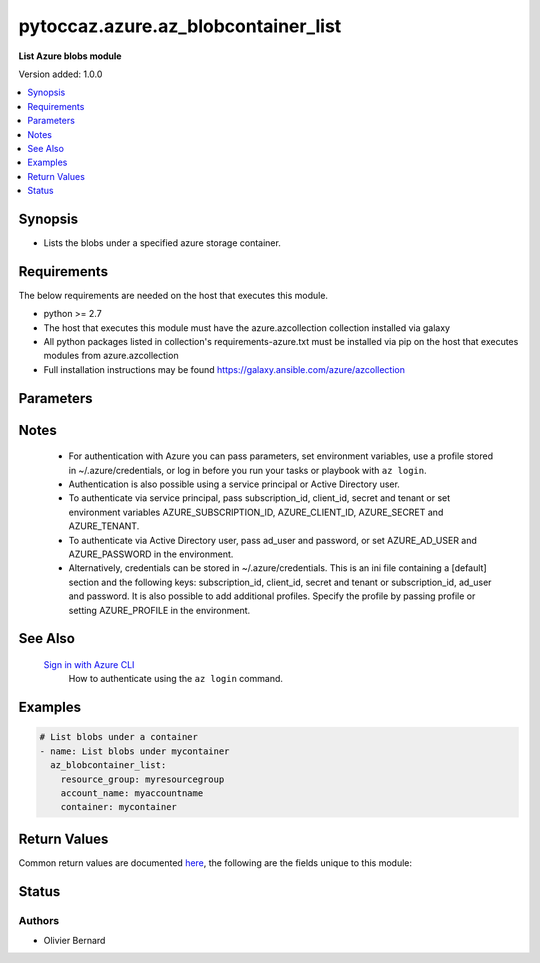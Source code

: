 .. _pytoccaz.azure.az_blobcontainer_list_module:


************************************
pytoccaz.azure.az_blobcontainer_list
************************************

**List Azure blobs module**


Version added: 1.0.0

.. contents::
   :local:
   :depth: 1


Synopsis
--------
- Lists the blobs under a specified azure storage container.



Requirements
------------
The below requirements are needed on the host that executes this module.

- python >= 2.7
- The host that executes this module must have the azure.azcollection collection installed via galaxy
- All python packages listed in collection's requirements-azure.txt must be installed via pip on the host that executes modules from azure.azcollection
- Full installation instructions may be found https://galaxy.ansible.com/azure/azcollection


Parameters
----------

.. raw:: html

    <table  border=0 cellpadding=0 class="documentation-table">
        <tr>
            <th colspan="1">Parameter</th>
            <th>Choices/<font color="blue">Defaults</font></th>
            <th width="100%">Comments</th>
        </tr>
            <tr>
                <td colspan="1">
                    <div class="ansibleOptionAnchor" id="parameter-"></div>
                    <b>ad_user</b>
                    <a class="ansibleOptionLink" href="#parameter-" title="Permalink to this option"></a>
                    <div style="font-size: small">
                        <span style="color: purple">string</span>
                    </div>
                </td>
                <td>
                </td>
                <td>
                        <div>Active Directory username. Use when authenticating with an Active Directory user rather than service principal.</div>
                </td>
            </tr>
            <tr>
                <td colspan="1">
                    <div class="ansibleOptionAnchor" id="parameter-"></div>
                    <b>adfs_authority_url</b>
                    <a class="ansibleOptionLink" href="#parameter-" title="Permalink to this option"></a>
                    <div style="font-size: small">
                        <span style="color: purple">string</span>
                    </div>
                </td>
                <td>
                </td>
                <td>
                        <div>Azure AD authority url. Use when authenticating with Username/password, and has your own ADFS authority.</div>
                </td>
            </tr>
            <tr>
                <td colspan="1">
                    <div class="ansibleOptionAnchor" id="parameter-"></div>
                    <b>api_profile</b>
                    <a class="ansibleOptionLink" href="#parameter-" title="Permalink to this option"></a>
                    <div style="font-size: small">
                        <span style="color: purple">string</span>
                    </div>
                </td>
                <td>
                        <b>Default:</b><br/><div style="color: blue">"latest"</div>
                </td>
                <td>
                        <div>Selects an API profile to use when communicating with Azure services. Default value of <code>latest</code> is appropriate for public clouds; future values will allow use with Azure Stack.</div>
                </td>
            </tr>
            <tr>
                <td colspan="1">
                    <div class="ansibleOptionAnchor" id="parameter-"></div>
                    <b>auth_source</b>
                    <a class="ansibleOptionLink" href="#parameter-" title="Permalink to this option"></a>
                    <div style="font-size: small">
                        <span style="color: purple">string</span>
                    </div>
                </td>
                <td>
                        <ul style="margin: 0; padding: 0"><b>Choices:</b>
                                    <li><div style="color: blue"><b>auto</b>&nbsp;&larr;</div></li>
                                    <li>cli</li>
                                    <li>credential_file</li>
                                    <li>env</li>
                                    <li>msi</li>
                        </ul>
                </td>
                <td>
                        <div>Controls the source of the credentials to use for authentication.</div>
                        <div>Can also be set via the <code>ANSIBLE_AZURE_AUTH_SOURCE</code> environment variable.</div>
                        <div>When set to <code>auto</code> (the default) the precedence is module parameters -&gt; <code>env</code> -&gt; <code>credential_file</code> -&gt; <code>cli</code>.</div>
                        <div>When set to <code>env</code>, the credentials will be read from the environment variables</div>
                        <div>When set to <code>credential_file</code>, it will read the profile from <code>~/.azure/credentials</code>.</div>
                        <div>When set to <code>cli</code>, the credentials will be sources from the Azure CLI profile. <code>subscription_id</code> or the environment variable <code>AZURE_SUBSCRIPTION_ID</code> can be used to identify the subscription ID if more than one is present otherwise the default az cli subscription is used.</div>
                        <div>When set to <code>msi</code>, the host machine must be an azure resource with an enabled MSI extension. <code>subscription_id</code> or the environment variable <code>AZURE_SUBSCRIPTION_ID</code> can be used to identify the subscription ID if the resource is granted access to more than one subscription, otherwise the first subscription is chosen.</div>
                        <div>The <code>msi</code> was added in Ansible 2.6.</div>
                </td>
            </tr>
            <tr>
                <td colspan="1">
                    <div class="ansibleOptionAnchor" id="parameter-"></div>
                    <b>cert_validation_mode</b>
                    <a class="ansibleOptionLink" href="#parameter-" title="Permalink to this option"></a>
                    <div style="font-size: small">
                        <span style="color: purple">string</span>
                    </div>
                </td>
                <td>
                        <ul style="margin: 0; padding: 0"><b>Choices:</b>
                                    <li>ignore</li>
                                    <li>validate</li>
                        </ul>
                </td>
                <td>
                        <div>Controls the certificate validation behavior for Azure endpoints. By default, all modules will validate the server certificate, but when an HTTPS proxy is in use, or against Azure Stack, it may be necessary to disable this behavior by passing <code>ignore</code>. Can also be set via credential file profile or the <code>AZURE_CERT_VALIDATION</code> environment variable.</div>
                </td>
            </tr>
            <tr>
                <td colspan="1">
                    <div class="ansibleOptionAnchor" id="parameter-"></div>
                    <b>client_id</b>
                    <a class="ansibleOptionLink" href="#parameter-" title="Permalink to this option"></a>
                    <div style="font-size: small">
                        <span style="color: purple">string</span>
                    </div>
                </td>
                <td>
                </td>
                <td>
                        <div>Azure client ID. Use when authenticating with a Service Principal.</div>
                </td>
            </tr>
            <tr>
                <td colspan="1">
                    <div class="ansibleOptionAnchor" id="parameter-"></div>
                    <b>cloud_environment</b>
                    <a class="ansibleOptionLink" href="#parameter-" title="Permalink to this option"></a>
                    <div style="font-size: small">
                        <span style="color: purple">string</span>
                    </div>
                </td>
                <td>
                        <b>Default:</b><br/><div style="color: blue">"AzureCloud"</div>
                </td>
                <td>
                        <div>For cloud environments other than the US public cloud, the environment name (as defined by Azure Python SDK, eg, <code>AzureChinaCloud</code>, <code>AzureUSGovernment</code>), or a metadata discovery endpoint URL (required for Azure Stack). Can also be set via credential file profile or the <code>AZURE_CLOUD_ENVIRONMENT</code> environment variable.</div>
                </td>
            </tr>
            <tr>
                <td colspan="1">
                    <div class="ansibleOptionAnchor" id="parameter-"></div>
                    <b>container</b>
                    <a class="ansibleOptionLink" href="#parameter-" title="Permalink to this option"></a>
                    <div style="font-size: small">
                        <span style="color: purple">-</span>
                         / <span style="color: red">required</span>
                    </div>
                </td>
                <td>
                </td>
                <td>
                        <div>Name of a blob container within the storage account.</div>
                        <div style="font-size: small; color: darkgreen"><br/>aliases: container_name</div>
                </td>
            </tr>
            <tr>
                <td colspan="1">
                    <div class="ansibleOptionAnchor" id="parameter-"></div>
                    <b>log_mode</b>
                    <a class="ansibleOptionLink" href="#parameter-" title="Permalink to this option"></a>
                    <div style="font-size: small">
                        <span style="color: purple">string</span>
                    </div>
                </td>
                <td>
                </td>
                <td>
                        <div>Parent argument.</div>
                </td>
            </tr>
            <tr>
                <td colspan="1">
                    <div class="ansibleOptionAnchor" id="parameter-"></div>
                    <b>log_path</b>
                    <a class="ansibleOptionLink" href="#parameter-" title="Permalink to this option"></a>
                    <div style="font-size: small">
                        <span style="color: purple">string</span>
                    </div>
                </td>
                <td>
                </td>
                <td>
                        <div>Parent argument.</div>
                </td>
            </tr>
            <tr>
                <td colspan="1">
                    <div class="ansibleOptionAnchor" id="parameter-"></div>
                    <b>name_starts_with</b>
                    <a class="ansibleOptionLink" href="#parameter-" title="Permalink to this option"></a>
                    <div style="font-size: small">
                        <span style="color: purple">-</span>
                    </div>
                </td>
                <td>
                </td>
                <td>
                        <div>Filters the results to return only blobs whose names begin with the specified prefix.</div>
                        <div style="font-size: small; color: darkgreen"><br/>aliases: start_with</div>
                </td>
            </tr>
            <tr>
                <td colspan="1">
                    <div class="ansibleOptionAnchor" id="parameter-"></div>
                    <b>password</b>
                    <a class="ansibleOptionLink" href="#parameter-" title="Permalink to this option"></a>
                    <div style="font-size: small">
                        <span style="color: purple">string</span>
                    </div>
                </td>
                <td>
                </td>
                <td>
                        <div>Active Directory user password. Use when authenticating with an Active Directory user rather than service principal.</div>
                </td>
            </tr>
            <tr>
                <td colspan="1">
                    <div class="ansibleOptionAnchor" id="parameter-"></div>
                    <b>profile</b>
                    <a class="ansibleOptionLink" href="#parameter-" title="Permalink to this option"></a>
                    <div style="font-size: small">
                        <span style="color: purple">string</span>
                    </div>
                </td>
                <td>
                </td>
                <td>
                        <div>Security profile found in ~/.azure/credentials file.</div>
                </td>
            </tr>
            <tr>
                <td colspan="1">
                    <div class="ansibleOptionAnchor" id="parameter-"></div>
                    <b>resource_group</b>
                    <a class="ansibleOptionLink" href="#parameter-" title="Permalink to this option"></a>
                    <div style="font-size: small">
                        <span style="color: purple">-</span>
                         / <span style="color: red">required</span>
                    </div>
                </td>
                <td>
                </td>
                <td>
                        <div>Name of the resource group to use.</div>
                        <div style="font-size: small; color: darkgreen"><br/>aliases: resource_group_name</div>
                </td>
            </tr>
            <tr>
                <td colspan="1">
                    <div class="ansibleOptionAnchor" id="parameter-"></div>
                    <b>secret</b>
                    <a class="ansibleOptionLink" href="#parameter-" title="Permalink to this option"></a>
                    <div style="font-size: small">
                        <span style="color: purple">string</span>
                    </div>
                </td>
                <td>
                </td>
                <td>
                        <div>Azure client secret. Use when authenticating with a Service Principal.</div>
                </td>
            </tr>
            <tr>
                <td colspan="1">
                    <div class="ansibleOptionAnchor" id="parameter-"></div>
                    <b>storage_account_name</b>
                    <a class="ansibleOptionLink" href="#parameter-" title="Permalink to this option"></a>
                    <div style="font-size: small">
                        <span style="color: purple">-</span>
                         / <span style="color: red">required</span>
                    </div>
                </td>
                <td>
                </td>
                <td>
                        <div>Name of the storage account to use.</div>
                        <div style="font-size: small; color: darkgreen"><br/>aliases: account_name, storage_account</div>
                </td>
            </tr>
            <tr>
                <td colspan="1">
                    <div class="ansibleOptionAnchor" id="parameter-"></div>
                    <b>subscription_id</b>
                    <a class="ansibleOptionLink" href="#parameter-" title="Permalink to this option"></a>
                    <div style="font-size: small">
                        <span style="color: purple">string</span>
                    </div>
                </td>
                <td>
                </td>
                <td>
                        <div>Your Azure subscription Id.</div>
                </td>
            </tr>
            <tr>
                <td colspan="1">
                    <div class="ansibleOptionAnchor" id="parameter-"></div>
                    <b>tenant</b>
                    <a class="ansibleOptionLink" href="#parameter-" title="Permalink to this option"></a>
                    <div style="font-size: small">
                        <span style="color: purple">string</span>
                    </div>
                </td>
                <td>
                </td>
                <td>
                        <div>Azure tenant ID. Use when authenticating with a Service Principal.</div>
                </td>
            </tr>
            <tr>
                <td colspan="1">
                    <div class="ansibleOptionAnchor" id="parameter-"></div>
                    <b>thumbprint</b>
                    <a class="ansibleOptionLink" href="#parameter-" title="Permalink to this option"></a>
                    <div style="font-size: small">
                        <span style="color: purple">string</span>
                    </div>
                </td>
                <td>
                </td>
                <td>
                        <div>The thumbprint of the private key specified in <em>x509_certificate_path</em>.</div>
                        <div>Use when authenticating with a Service Principal.</div>
                        <div>Required if <em>x509_certificate_path</em> is defined.</div>
                </td>
            </tr>
            <tr>
                <td colspan="1">
                    <div class="ansibleOptionAnchor" id="parameter-"></div>
                    <b>x509_certificate_path</b>
                    <a class="ansibleOptionLink" href="#parameter-" title="Permalink to this option"></a>
                    <div style="font-size: small">
                        <span style="color: purple">path</span>
                    </div>
                </td>
                <td>
                </td>
                <td>
                        <div>Path to the X509 certificate used to create the service principal in PEM format.</div>
                        <div>The certificate must be appended to the private key.</div>
                        <div>Use when authenticating with a Service Principal.</div>
                </td>
            </tr>
    </table>
    <br/>


Notes
-----

   - For authentication with Azure you can pass parameters, set environment variables, use a profile stored in ~/.azure/credentials, or log in before you run your tasks or playbook with ``az login``.
   - Authentication is also possible using a service principal or Active Directory user.
   - To authenticate via service principal, pass subscription_id, client_id, secret and tenant or set environment variables AZURE_SUBSCRIPTION_ID, AZURE_CLIENT_ID, AZURE_SECRET and AZURE_TENANT.
   - To authenticate via Active Directory user, pass ad_user and password, or set AZURE_AD_USER and AZURE_PASSWORD in the environment.
   - Alternatively, credentials can be stored in ~/.azure/credentials. This is an ini file containing a [default] section and the following keys: subscription_id, client_id, secret and tenant or subscription_id, ad_user and password. It is also possible to add additional profiles. Specify the profile by passing profile or setting AZURE_PROFILE in the environment.


See Also
--------

   `Sign in with Azure CLI <https://docs.microsoft.com/en-us/cli/azure/authenticate-azure-cli?view=azure-cli-latest>`_
       How to authenticate using the ``az login`` command.


Examples
--------

.. code-block:: yaml

    # List blobs under a container
    - name: List blobs under mycontainer
      az_blobcontainer_list:
        resource_group: myresourcegroup
        account_name: myaccountname
        container: mycontainer



Return Values
-------------
Common return values are documented `here <https://docs.ansible.com/ansible/latest/reference_appendices/common_return_values.html#common-return-values>`_, the following are the fields unique to this module:

.. raw:: html

    <table border=0 cellpadding=0 class="documentation-table">
        <tr>
            <th colspan="1">Key</th>
            <th>Returned</th>
            <th width="100%">Description</th>
        </tr>
            <tr>
                <td colspan="1">
                    <div class="ansibleOptionAnchor" id="return-"></div>
                    <b>blobs</b>
                    <a class="ansibleOptionLink" href="#return-" title="Permalink to this return value"></a>
                    <div style="font-size: small">
                      <span style="color: purple">list of dict</span>
                    </div>
                </td>
                <td>always</td>
                <td>
                            <div>List of blobs.</div>
                    <br/>
                        <div style="font-size: smaller"><b>Sample:</b></div>
                        <div style="font-size: smaller; color: blue; word-wrap: break-word; word-break: break-all;">[{&#x27;content_length&#x27;: 136532, &#x27;content_settings&#x27;: {&#x27;cache_control&#x27;: None, &#x27;content_disposition&#x27;: None, &#x27;content_encoding&#x27;: None, &#x27;content_language&#x27;: None, &#x27;content_md5&#x27;: None, &#x27;content_type&#x27;: &#x27;application/image&#x27;}, &#x27;last_modified&#x27;: &#x27;09-Mar-2016 22:08:25 +0000&#x27;, &#x27;name&#x27;: &#x27;foo.png&#x27;, &#x27;tags&#x27;: {}, &#x27;type&#x27;: &#x27;BlockBlob&#x27;}]</div>
                </td>
            </tr>
            <tr>
                <td colspan="1">
                    <div class="ansibleOptionAnchor" id="return-"></div>
                    <b>container</b>
                    <a class="ansibleOptionLink" href="#return-" title="Permalink to this return value"></a>
                    <div style="font-size: small">
                      <span style="color: purple">dictionary</span>
                    </div>
                </td>
                <td>always</td>
                <td>
                            <div>Facts about the current state of the selected container.</div>
                    <br/>
                        <div style="font-size: smaller"><b>Sample:</b></div>
                        <div style="font-size: smaller; color: blue; word-wrap: break-word; word-break: break-all;">{&#x27;last_modified&#x27;: &#x27;2016-03-09 19:28:26 +0000&#x27;, &#x27;name&#x27;: &#x27;foo&#x27;, &#x27;tags&#x27;: {}}</div>
                </td>
            </tr>
    </table>
    <br/><br/>


Status
------


Authors
~~~~~~~

- Olivier Bernard
